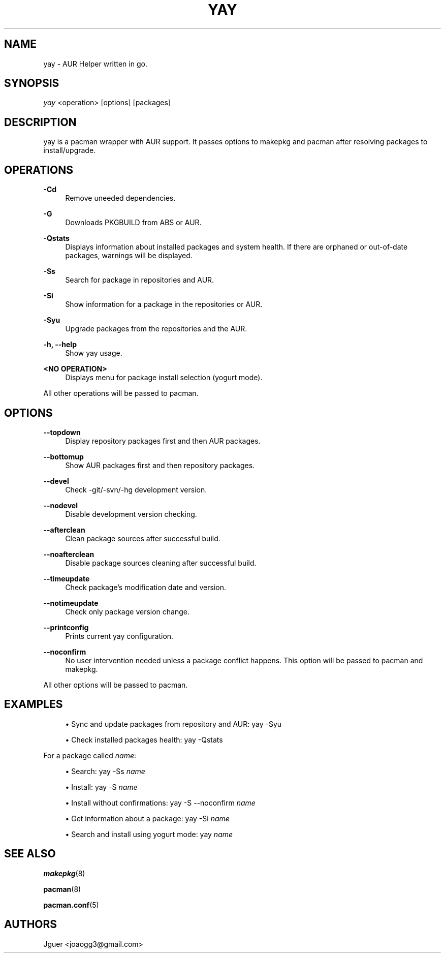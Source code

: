 '\" t
.TH "YAY" "8" "04/12/2017" "yay" "yay Manual"
.nh
.ad l
.SH "NAME"
yay \- AUR Helper written in go.
.SH "SYNOPSIS"
.sp
\fIyay\fR <operation> [options] [packages]
.SH "DESCRIPTION"
.sp
yay is a pacman wrapper with AUR support. It passes options to makepkg and pacman after resolving packages to install/upgrade.
.SH "OPERATIONS"
.PP
\fB\-Cd\fR
.RS 4
Remove uneeded dependencies\&.
.RE
.PP
\fB\-G\fR
.RS 4
Downloads PKGBUILD from ABS or AUR.
.RE
.PP
\fB\-Qstats\fR
.RS 4
Displays information about installed packages and system health. If there are orphaned or out-of-date packages, warnings will be displayed\&.
.RE
.PP
\fB\-Ss\fR
.RS 4
Search for package in repositories and AUR\&.
.RE
.PP
\fB\-Si\fR
.RS 4
Show information for a package in the repositories or AUR\&.
.RE
.PP
\fB\-Syu\fR
.RS 4
Upgrade packages from the repositories and the AUR\&.
.RE
.PP
\fB\-h, \-\-help\fR
.RS 4
Show yay usage\&.
.RE
.PP
\fB<NO OPERATION>\fR
.RS 4
Displays menu for package install selection (yogurt mode)\&.
.RE
.PP
All other operations will be passed to pacman\&.
.PP
.SH "OPTIONS"
.PP
\fB\-\-topdown\fR
.RS 4
Display repository packages first and then AUR packages\&.
.RE
.PP
\fB\-\-bottomup\fR
.RS 4
Show AUR packages first and then repository packages\&.
.RE
.PP
\fB\-\-devel\fR
.RS 4
Check -git/-svn/-hg development version\&.
.RE
.PP
\fB\-\-nodevel\fR
.RS 4
Disable development version checking\&.
.RE
.PP
\fB\-\-afterclean\fR
.RS 4
Clean package sources after successful build\&.
.RE
.PP
\fB\-\-noafterclean\fR
.RS 4
Disable package sources cleaning after successful build\&.
.RE
.PP
\fB\-\-timeupdate\fR
.RS 4
Check package's modification date and version\&.
.RE
.PP
\fB\-\-notimeupdate\fR
.RS 4
Check only package version change\&.
.RE
.PP
\fB\-\-printconfig\fR
.RS 4
Prints current yay configuration\&.
.RE
.PP
\fB\-\-noconfirm\fR
.RS 4
No user intervention needed unless a package conflict happens. This option will be passed to pacman and makepkg\&.
.RE
.PP
All other options will be passed to pacman\&.
.PP

.SH "EXAMPLES"
.sp
.RS 4
.ie n \{\
\h'-04'\(bu\h'+03'\c
.\}
.el \{\
.sp -1
.IP \(bu 2.3
.\}
Sync and update packages from repository and AUR:
yay \-Syu
.RE
.sp
.RS 4
.ie n \{\
\h'-04'\(bu\h'+03'\c
.\}
.el \{\
.sp -1
.IP \(bu 2.3
.\}
Check installed packages health:
yay \-Qstats
.RE
.PP
.sp
For a package called \fIname\fR:
.sp
.RS 4
.ie n \{\
\h'-04'\(bu\h'+03'\c
.\}
.el \{\
.sp -1
.IP \(bu 2.3
.\}
Search:
yay \-Ss \fIname\fR
.RE
.sp
.RS 4
.ie n \{\
\h'-04'\(bu\h'+03'\c
.\}
.el \{\
.sp -1
.IP \(bu 2.3
.\}
Install:
yay \-S \fIname\fR
.RE
.sp
.RS 4
.ie n \{\
\h'-04'\(bu\h'+03'\c
.\}
.el \{\
.sp -1
.IP \(bu 2.3
.\}
Install without confirmations:
yay \-S \-\-noconfirm \fIname\fR
.RE
.sp
.RS 4
.ie n \{\
\h'-04'\(bu\h'+03'\c
.\}
.el \{\
.sp -1
.IP \(bu 2.3
.\}
Get information about a package:
yay \-Si \fIname\fR
.RE
.sp
.RS 4
.ie n \{\
\h'-04'\(bu\h'+03'\c
.\}
.el \{\
.sp -1
.IP \(bu 2.3
.\}
Search and install using yogurt mode:
yay \fIname\fR
.RE
.SH "SEE ALSO"
.sp
\fBmakepkg\fR(8)
.sp
\fBpacman\fR(8)
.sp
\fBpacman.conf\fR(5)
.SH "AUTHORS"
.sp
Jguer <joaogg3@gmail\&.com>
